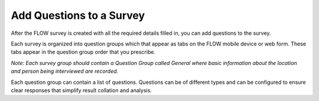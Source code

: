 Add Questions to a Survey
-------------------------

After the FLOW survey is created with all the required details filled in, you can add questions to the survey.

Each survey is organized into question groups which that appear as tabs on the FLOW mobile device or web form. These tabs appear in the question group order that you prescribe.  
 
*Note: Each survey group should contain a Question Group called General where basic information about the location and person being interviewed are recorded.*

Each question group can contain a list of questions. Questions can be of different types and can be configured to ensure clear responses that simplify result collation and analysis.
